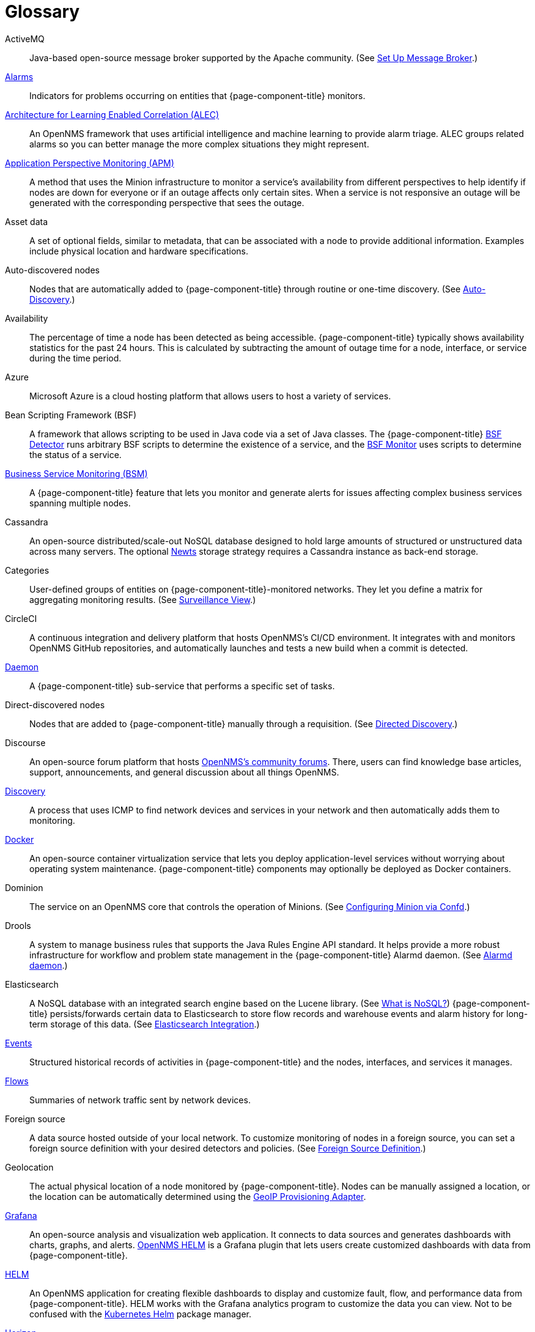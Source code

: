 [[glossary]]
[glossary]
= Glossary

[glossary]
ActiveMQ:: Java-based open-source message broker supported by the Apache community.
(See xref:deployment:core/setup-message-broker.adoc#setup-message-broker[Set Up Message Broker].)

xref:operation:alarms/introduction.adoc[Alarms]:: Indicators for problems occurring on entities that {page-component-title} monitors.

https://docs.opennms.com/alec/latest/[Architecture for Learning Enabled Correlation (ALEC)]:: An OpenNMS framework that uses artificial intelligence and machine learning to provide alarm triage.
ALEC groups related alarms so you can better manage the more complex situations they might represent.

xref:operation:application-perspective-monitoring/introduction.adoc[Application Perspective Monitoring (APM)]:: A method that uses the Minion infrastructure to monitor a service’s availability from different perspectives to help identify if nodes are down for everyone or if an outage affects only certain sites.
When a service is not responsive an outage will be generated with the corresponding perspective that sees the outage.

Asset data:: A set of optional fields, similar to metadata, that can be associated with a node to provide additional information. 
Examples include physical location and hardware specifications.

Auto-discovered nodes:: Nodes that are automatically added to {page-component-title} through routine or one-time discovery.
(See xref:operation:provisioning/auto-discovery.adoc[Auto-Discovery].)

Availability:: The percentage of time a node has been detected as being accessible.
{page-component-title} typically shows availability statistics for the past 24 hours.
This is calculated by subtracting the amount of outage time for a node, interface, or service during the time period.

Azure:: Microsoft Azure is a cloud hosting platform that allows users to host a variety of services.

Bean Scripting Framework (BSF):: A framework that allows scripting to be used in Java code via a set of Java classes.
The {page-component-title} xref:reference:provisioning/detectors/BsfDetector.adoc[BSF Detector] runs arbitrary BSF scripts to determine the existence of a service, and the xref:reference:service-assurance/monitors/BSFMonitor.adoc[BSF Monitor] uses scripts to determine the status of a service.

xref:operation:bsm/introduction.adoc[Business Service Monitoring (BSM)]:: A {page-component-title} feature that lets you monitor and generate alerts for issues affecting complex business services spanning multiple nodes.

Cassandra:: An open-source distributed/scale-out NoSQL database designed to hold large amounts of structured or unstructured data across many servers.
The optional xref:deployment:time-series-storage/newts/introduction.adoc[Newts] storage strategy requires a Cassandra instance as back-end storage.

Categories:: User-defined groups of entities on {page-component-title}-monitored networks.
They let you define a matrix for aggregating monitoring results.
(See xref:operation:admin/webui/surveillance-view.adoc[Surveillance View].)

CircleCI:: A continuous integration and delivery platform that hosts OpenNMS's CI/CD environment.
It integrates with and monitors OpenNMS GitHub repositories, and automatically launches and tests a new build when a commit is detected.

xref:reference:daemons/introduction.adoc[Daemon]:: A {page-component-title} sub-service that performs a specific set of tasks.

Direct-discovered nodes:: Nodes that are added to {page-component-title} manually through a requisition.
(See xref:operation:provisioning/directed-discovery.adoc[Directed Discovery].)

Discourse:: An open-source forum platform that hosts https://opennms.discourse.group/[OpenNMS's community forums].
There, users can find knowledge base articles, support, announcements, and general discussion about all things OpenNMS.

xref:operation:provisioning/introduction.adoc#discovery-auto[Discovery]:: A process that uses ICMP to find network devices and services in your network and then automatically adds them to monitoring.

https://docs.docker.com/[Docker]:: An open-source container virtualization service that lets you deploy application-level services without worrying about operating system maintenance.
{page-component-title} components may optionally be deployed as Docker containers.

Dominion:: The service on an OpenNMS core that controls the operation of Minions.
(See xref:reference:configuration/minion-confd/minion-confd.adoc#dominion[Configuring Minion via Confd].)

Drools:: A system to manage business rules that supports the Java Rules Engine API standard.
It helps provide a more robust infrastructure for workflow and problem state management in the {page-component-title} Alarmd daemon.
(See xref:operation:alarms/alarmd.adoc[Alarmd daemon].)

Elasticsearch:: A NoSQL database with an integrated search engine based on the Lucene library.
(See https://azure.microsoft.com/en-us/overview/nosql-database/[What is NoSQL?])
{page-component-title} persists/forwards certain data to Elasticsearch to store flow records and warehouse events and alarm history for long-term storage of this data.
(See xref:operation:elasticsearch/introduction.adoc#elasticsearch[Elasticsearch Integration].)

xref:operation:events/anatomy-events.adoc[Events]:: Structured historical records of activities in {page-component-title} and the nodes, interfaces, and services it manages.

xref:operation:flows/introduction.adoc[Flows]:: Summaries of network traffic sent by network devices.

Foreign source:: A data source hosted outside of your local network.
To customize monitoring of nodes in a foreign source, you can set a foreign source definition with your desired detectors and policies.
(See xref:operation:provisioning/getting-started.adoc#foreign-source-definition[Foreign Source Definition].)

Geolocation:: The actual physical location of a node monitored by {page-component-title}.
Nodes can be manually assigned a location, or the location can be automatically determined using the xref:reference:provisioning/adapters/geoip.adoc[GeoIP Provisioning Adapter].

https://grafana.com/[Grafana]:: An open-source analysis and visualization web application.
It connects to data sources and generates dashboards with charts, graphs, and alerts.
https://docs.opennms.com/helm/latest[OpenNMS HELM] is a Grafana plugin that lets users create customized dashboards with data from {page-component-title}.

https://docs.opennms.com/helm/latest[HELM]:: An OpenNMS application for creating flexible dashboards to display and customize fault, flow, and performance data from {page-component-title}.
HELM works with the Grafana analytics program to customize the data you can view.
Not to be confused with the https://helm.sh/[Kubernetes Helm] package manager.

https://www.opennms.com/horizon/[Horizon]:: An open-source solution from The OpenNMS Group that helps users visualize and monitor everything on their local and remote networks.
The free, community-driven project includes the latest technology and features and is delivered through a rapid release cycle.

https://ifttt.com/[IFTTT]:: If This Then That is an automation and workflow service that integrates apps, devices, and services.
{page-component-title} can integrate with IFTTT to trigger actions on other services based on customized alarms.
(See xref:operation:alarms/ifttt-integration.adoc[IFTTT Integration].)

Instance:: (1) A single, unique occurrence of an element, document, or running program.
(2) Used in data collection for storing tabular data as separate data points.
(3) Used to refer to the {page-component-title} Core in the OpenNMS Appliance Service UI.

Java Management Extensions (JMX):: A set of tools for managing and monitoring services, resources, and service-oriented networks.
{page-component-title} uses it to collect long-term performance data for Java applications.
(See xref:operation:admin/webui/jmx-config-generator/introduction.adoc[JMX Configuration Generator].)

Jira:: A project management platform that The OpenNMS Group uses to track software issues, feature requests, and IT requests for its projects (including {page-component-title}).
(See https://issues.opennms.com[OpenNMS Jira].)

JRobin:: A clone of RRDTool (see below) written in Java.
Default time series database for new {page-component-title} instances.

Kafka:: Clusterable, open-source message broker designed for high-throughput/low-latency event streaming.
Originally developed at LinkedIn, it is now supported by the Apache community.
(See xref:deployment:core/setup-message-broker.adoc[Set Up Message Broker].)

Kibana:: A component of the Elastic Stack (comprised of Elasticsearch, Logstash, and Kibana).
It provides visualization capabilities for data indexed in an Elasticsearch cluster.

xref:operation:admin/webui/opsboard/dashlet/ksc.adoc#ksc[KSC reports]:: Key SNMP customized (KSC) reports provide a way to generate prefabricated graphical views of collected data.
They let you display data from different devices and sources (SNMP, ICMP, HTTP) on one page.

https://kubernetes.io/[Kubernetes]:: An open-source container orchestration system for automating software deployments, scaling, and management.
Originally designed by Google, the Cloud Native Computing Foundation now maintains it.

Location:: Also referred to as "monitoring location" or "Minion location".
Nodes assigned to a monitoring location will be monitored by Minions assigned to the same location.
This is distinct from geolocation, which is the actual physical location of the node.

Management Information Base (MIB):: A hardware or software vendor file that describes SNMP objects their products provide.
The MIB files can be processed to convert the definition into data collection and event objects for {page-component-title} to work with.
Many of the major vendor MIB definitions are included out of the box.

https://www.opennms.com/meridian/[Meridian]:: A subscription-based, optimized, and stable version of the OpenNMS Horizon platform that includes only the most stable and secure Horizon features.
It is distributed via annual release with monthly security patches.

Message broker:: When using Minions and Sentinels, a message broker is required for communication between servers.
{page-component-title} has an embedded ActiveMQ server available for smaller deployments.
You can swap the broker with a dedicated ActiveMQ, gRPC, or Kafaka cluster to provide scalability and load balancing.

xref:development:minion/introduction.adoc#minion[Minion]:: A distributed component that enables OpenNMS to monitor devices and services in locations that OpenNMS cannot reach.
Minions communicate with these remote devices while OpenNMS performs coordination and task delegation.

Nephron:: An OpenNMS component that enables horizontal scaling of flow processing.
Not required for flow processing, but can improve performance for deployments with a very high volume of flow documents.

Network Operating Center (NOC):: One or more locations where a network is monitored and controlled.
(See https://en.wikipedia.org/wiki/Network_operations_center[Network Operations Center].)

xref:deployment:time-series-storage/newts/introduction.adoc#ga-opennms-operation-newts[New-Fangled Time Series Datastore (Newts)]:: An OpenNMS time series datastore based on Apache Cassandra.
Use it as an alternative persistence strategy instead of JRobin or RRDtool.

Northbounder:: An interface responsible for conveying details of {page-component-title}-generated alarms to a higher-level component.

xref:operation:notifications/introduction.adoc[Notifications]:: Messages delivered to a set of recipients.
{page-component-title} notifications inform users about events in their monitored networks without forcing them to log in and look at the UI.

Observability:: The ability to measure the internal state of a system by examining its output.
If the system's state can be estimated using only its output, it is considered "observable".

xref:operation:admin/webui/opsboard/introduction.adoc[Operator board]:: Customizable dashboard to visualize monitoring information.

Outage:: Also known as _downtime_, this is a period of time that a service is unavailable or offline.
It can be caused by systems or communications failures, or planned as part of routine maintenance.

Passive discovery:: The process by which a `newSuspect` event is detected by the {page-component-title} Provisiond service and converted into a new node.
Users can configure the Trapd and Syslogd daemons to generate this event when {page-component-title} receives messages from nodes that do not exist in the database.
(See xref:operation:provisioning/directed-discovery.adoc#requisition-new-suspect[Add nodes via newSuspect events].)

PostgreSQL:: Commonly used open-source relational database known for its stability.
PostgreSQL scales up but not out.
(See xref:deployment:core/getting-started.adoc#setup-postgresql[Set up PostgreSQL].)

PRovisioning Integration Server (PRIS):: An optional service to gather node inventory information from an external source.
Use to generate requisition XML files for creating, updating, or removing nodes for monitoring.

xref:operation:provisioning/introduction.adoc[Provisioning]:: The process of getting your devices, applications, and services into a monitoring system.

Remote Method Invocation (RMI):: Java API that lets one Java Virtual Machine (JVM) running object invoke methods on an object running in another JVM.
RMI integration lets you access a remote Horizon and/or Meridian instance for monitoring and management.
(See xref:operation:admin/rmi.adoc[Enabling RMI].)

Requisitions:: Sets of nodes to import into {page-component-title} for monitoring and management.
You can build requisitions iteratively and import them at a later date.
(See xref:operation:provisioning/getting-started.adoc#requisition-create[Create a Requisition].)

Resource:: Any hardware or software that {page-component-title} can access.

Round Robin Database (RRD):: A database designed for collection, visualization, and analysis of time-series data.
Data is maintained as a fixed-size circular-buffer that overwrites the oldest data with new data.

Sample:: A small set of data collected from a {page-component-title}-monitored source.

xref:deployment:sentinel/introduction.adoc[Sentinel]:: Karaf container that provides scalability for data processing of flow data.
It also supports thresholding for streaming telemetry if you are using the xref:deployment:time-series-storage/newts/introduction.adoc[Newts] time-series strategy.

Simple Mail Transfer Protocol (SMTP):: An internet standard protocol.
{page-component-title} monitors SMTP availability on network nodes to ensure that email messages can be sent and received.
(See xref:reference:service-assurance/monitors/MailTransportMonitor.adoc[MailTransportMonitor].)

Simple Network Management Protocol (SNMP):: An internet standard protocol used to collect, organize, and modify information about managed devices on an IP network.
(See xref:operation:provisioning/getting-started.adoc#provision-snmp-configuration[Configure SNMP for Provisioning].)

Snaps:: Self-contained software packages that run in a sandbox and have mediated access to host systems.
Our Appliance Service uses snaps to distribute operating system packages and Minion service updates.

Telemetry:: The process of automatically recording and transmitting data from an external source to a system in a different location for monitoring or analysis.
The xref:operation:telemetryd/introduction.adoc[Telemetry daemon] in {page-component-title} accepts data sent from nodes in one of the supported protocol formats.

Time series, time-series database (TSDB):: Time series is a sequence of data points that occur in successive order over a period of time.
A time series database (TSDB) is designed to store and serve time series data.
(See xref:deployment:time-series-storage/timeseries/time-series-storage.adoc[Time Series Storage] and https://en.wikipedia.org/wiki/Time_series_database[Time Series Database].)

xref:operation:topology/introduction.adoc[Topology]:: A description of a network's elements (devices, services) and the connections among them.

xref:operation:events/sources/snmp-traps.adoc[Traps]:: Event triggers generated by SNMP-capable devices on the network and sent to the {page-component-title} Trapd service daemon.

Unique Event Identifier (UEI):: A string that uniquely identifies an event's type.
UEIs must begin with the string `uei.`.
(See xref:operation:notifications/concepts.adoc#events-and-ueis[Events and UEIs].)